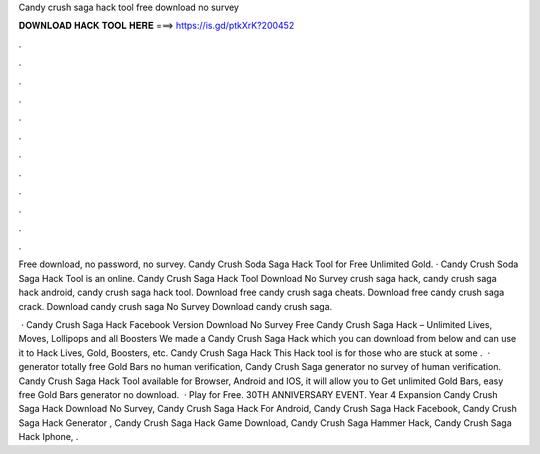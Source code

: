 Candy crush saga hack tool free download no survey



𝐃𝐎𝐖𝐍𝐋𝐎𝐀𝐃 𝐇𝐀𝐂𝐊 𝐓𝐎𝐎𝐋 𝐇𝐄𝐑𝐄 ===> https://is.gd/ptkXrK?200452



.



.



.



.



.



.



.



.



.



.



.



.

Free download, no password, no survey. Candy Crush Soda Saga Hack Tool for Free Unlimited Gold. · Candy Crush Soda Saga Hack Tool is an online. Candy Crush Saga Hack Tool Download No Survey  crush saga hack, candy crush saga hack android, candy crush saga hack tool. Download free candy crush saga cheats. Download free candy crush saga crack. Download candy crush saga No Survey Download candy crush saga.

 · Candy Crush Saga Hack Facebook Version Download No Survey Free Candy Crush Saga Hack – Unlimited Lives, Moves, Lollipops and all Boosters We made a Candy Crush Saga Hack which you can download from below and can use it to Hack Lives, Gold, Boosters, etc. Candy Crush Saga Hack This Hack tool is for those who are stuck at some .  · generator totally free Gold Bars no human verification, Candy Crush Saga generator no survey of human verification. Candy Crush Saga Hack Tool available for Browser, Android and IOS, it will allow you to Get unlimited Gold Bars, easy free Gold Bars generator no download.  · Play for Free. 30TH ANNIVERSARY EVENT. Year 4 Expansion Candy Crush Saga Hack Download No Survey, Candy Crush Saga Hack For Android, Candy Crush Saga Hack Facebook, Candy Crush Saga Hack Generator , Candy Crush Saga Hack Game Download, Candy Crush Saga Hammer Hack, Candy Crush Saga Hack Iphone, .
